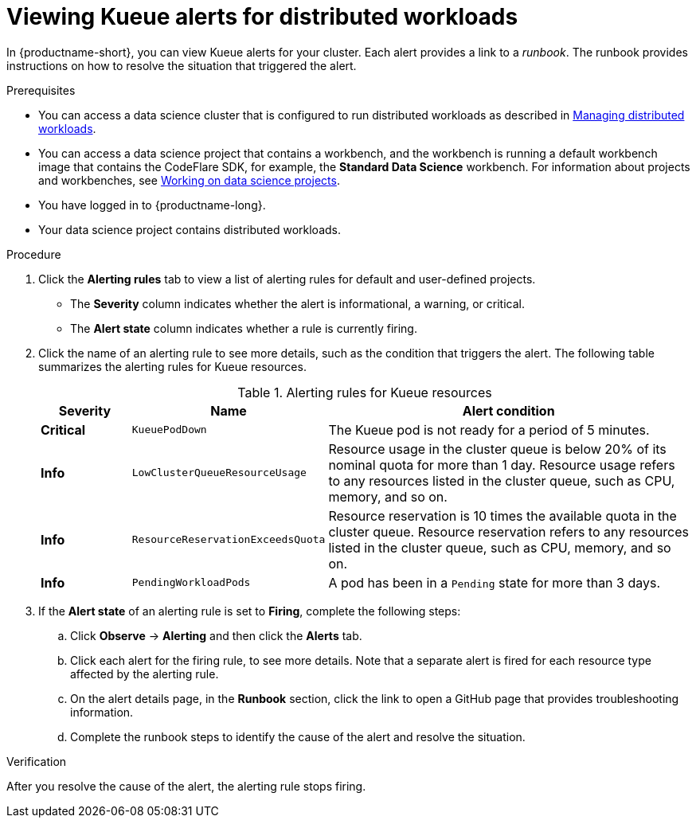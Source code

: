 :_module-type: PROCEDURE

[id="viewing-kueue-alerts-for-distributed-workloads_{context}"]
= Viewing Kueue alerts for distributed workloads

[role='_abstract']

In {productname-short}, you can view Kueue alerts for your cluster.
Each alert provides a link to a _runbook_.
The runbook provides instructions on how to resolve the situation that triggered the alert.

.Prerequisites
ifdef::upstream,self-managed[]
* You have logged in to {openshift-platform} with the `cluster-admin` role.
endif::[]
ifdef::cloud-service[]
* You have logged in to OpenShift with the `cluster-admin` role.
endif::[]

ifndef::upstream[]
* You can access a data science cluster that is configured to run distributed workloads as described in link:{rhoaidocshome}{default-format-url}/managing_openshift_ai/managing-distributed-workloads_managing-rhoai[Managing distributed workloads].
endif::[]
ifdef::upstream[]
* You can access a data science cluster that is configured to run distributed workloads as described in link:{odhdocshome}/managing-odh/#managing-distributed-workloads_managing-odh[Managing distributed workloads].
endif::[]

ifndef::upstream[]
* You can access a data science project that contains a workbench, and the workbench is running a default workbench image that contains the CodeFlare SDK, for example, the *Standard Data Science* workbench. 
For information about projects and workbenches, see link:{rhoaidocshome}{default-format-url}/working_on_data_science_projects[Working on data science projects].
endif::[]
ifdef::upstream[]
* You can access a data science project that contains a workbench, and the workbench is running a default workbench image that contains the CodeFlare SDK, for example, the *Standard Data Science* workbench. 
For information about projects and workbenches, see link:{odhdocshome}/working-on-data-science-projects[Working on data science projects].
endif::[]

* You have logged in to {productname-long}.
* Your data science project contains distributed workloads.

.Procedure

ifdef::upstream,self-managed[]
. In the {openshift-platform} console, in the *Administrator* perspective, click *Observe* -> *Alerting*.
endif::[]
ifdef::cloud-service[]
. In the OpenShift console, in the *Administrator* perspective, click *Observe* -> *Alerting*.
endif::[]

. Click the *Alerting rules* tab to view a list of alerting rules for default and user-defined projects.

* The *Severity* column indicates whether the alert is informational, a warning, or critical.
* The *Alert state* column indicates whether a rule is currently firing.

. Click the name of an alerting rule to see more details, such as the condition that triggers the alert.  
The following table summarizes the alerting rules for Kueue resources.
+
.Alerting rules for Kueue resources
[cols="15,20,65"]
|===
|Severity | Name | Alert condition

|*Critical*
|`KueuePodDown`
|The Kueue pod is not ready for a period of 5 minutes.

|*Info*
|`LowClusterQueueResourceUsage`
|Resource usage in the cluster queue is below 20% of its nominal quota for more than 1 day. 
Resource usage refers to any resources listed in the cluster queue, such as CPU, memory, and so on.

|*Info*
|`ResourceReservationExceedsQuota`
|Resource reservation is 10 times the available quota in the cluster queue. 
Resource reservation refers to any resources listed in the cluster queue, such as CPU, memory, and so on.

|*Info*
|`PendingWorkloadPods`
|A pod has been in a `Pending` state for more than 3 days.

|===

. If the *Alert state* of an alerting rule is set to *Firing*, complete the following steps:
.. Click *Observe* -> *Alerting* and then click the *Alerts* tab. 
.. Click each alert for the firing rule, to see more details.
Note that a separate alert is fired for each resource type affected by the alerting rule.

.. On the alert details page, in the *Runbook* section, click the link to open a GitHub page that provides troubleshooting information.
.. Complete the runbook steps to identify the cause of the alert and resolve the situation.



.Verification

After you resolve the cause of the alert, the alerting rule stops firing.

//.See also
//Viewing HTTP request metrics for a deployed model
